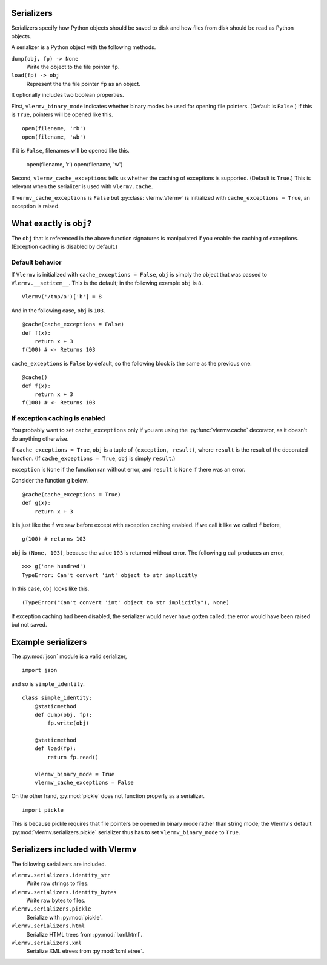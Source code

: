 Serializers
-----------------------
Serializers specify how Python objects should be saved to disk and
how files from disk should be read as Python objects.

A serializer is a Python object with the following methods.

``dump(obj, fp) -> None``
    Write the object to the file pointer ``fp``.
``load(fp) -> obj``
    Represent the  the file pointer ``fp`` as an object.

It optionally includes two boolean properties.

First, ``vlermv_binary_mode`` indicates whether binary modes be used
for opening file pointers. (Default is ``False``.) If this is ``True``,
pointers will be opened like this. ::

    open(filename, 'rb')
    open(filename, 'wb')

If it is ``False``, filenames will be opened like this.

    open(filename, 'r')
    open(filename, 'w')

Second, ``vlermv_cache_exceptions`` tells us whether the caching of
exceptions is supported. (Default is ``True``.) This is relevant
when the serializer is used with ``vlermv.cache``.

If ``vermv_cache_exceptions`` is ``False``
but :py:class:`vlermv.Vlermv` is initialized with ``cache_exceptions = True``,
an exception is raised.

What exactly is ``obj``?
--------------------------
The ``obj`` that is referenced in the above function signatures is
manipulated if you enable the caching of exceptions. (Exception caching
is disabled by default.)

Default behavior
~~~~~~~~~~~~~~~~~~~~~~~~~~~~~~~~~~~~
If ``Vlermv`` is initialized with ``cache_exceptions = False``,
``obj`` is simply the object that was passed to ``Vlermv.__setitem__``.
This is the default; in the following example ``obj`` is ``8``. ::

    Vlermv('/tmp/a')['b'] = 8 

And in the following case, ``obj`` is ``103``. ::

    @cache(cache_exceptions = False)
    def f(x):
        return x + 3
    f(100) # <- Returns 103

``cache_exceptions`` is ``False`` by default, so the following block is
the same as the previous one. ::

    @cache()
    def f(x):
        return x + 3
    f(100) # <- Returns 103

If exception caching is enabled
~~~~~~~~~~~~~~~~~~~~~~~~~~~~~~~~~~~~
You probably want to set ``cache_exceptions`` only if you are using the
:py:func:`vlermv.cache` decorator, as it doesn't do anything otherwise.

If ``cache_exceptions = True``, ``obj`` is a tuple of ``(exception, result)``,
where ``result`` is the result of the decorated function.
(If ``cache_exceptions = True``, ``obj`` is simply ``result``.)

``exception`` is ``None`` if the function ran without error, and ``result``
is ``None`` if there was an error.

Consider the function ``g`` below. ::

    @cache(cache_exceptions = True)
    def g(x):
        return x + 3

It is just like the ``f`` we saw before except with exception caching enabled.
If we call it like we called ``f`` before, ::

    g(100) # returns 103

``obj`` is ``(None, 103)``, because the value ``103`` is returned without error.
The following ``g`` call produces an error, ::

    >>> g('one hundred')
    TypeError: Can't convert 'int' object to str implicitly

In this case, ``obj`` looks like this. ::

    (TypeError("Can't convert 'int' object to str implicitly"), None)

If exception caching had been disabled, the serializer would never have gotten
called; the error would have been raised but not saved.

Example serializers
---------------------
The :py:mod:`json` module is a valid serializer, ::

    import json

and so is ``simple_identity``. ::

    class simple_identity:
        @staticmethod
        def dump(obj, fp):
            fp.write(obj)

        @staticmethod
        def load(fp):
            return fp.read()

        vlermv_binary_mode = True
        vlermv_cache_exceptions = False

On the other hand, :py:mod:`pickle` does not function properly as a
serializer. ::

    import pickle

This is because pickle requires that file pointers be opened in binary
mode rather than string mode; the Vlermv's default
:py:mod:`vlermv.serializers.pickle` serializer thus has to set
``vlermv_binary_mode`` to ``True``.

Serializers included with Vlermv
------------------------------------
The following serializers are included.

``vlermv.serializers.identity_str``
    Write raw strings to files.
``vlermv.serializers.identity_bytes``
    Write raw bytes to files.
``vlermv.serializers.pickle``
    Serialize with :py:mod:`pickle`.
``vlermv.serializers.html``
    Serialize HTML trees from :py:mod:`lxml.html`.
``vlermv.serializers.xml``
    Serialize XML etrees from :py:mod:`lxml.etree`.
